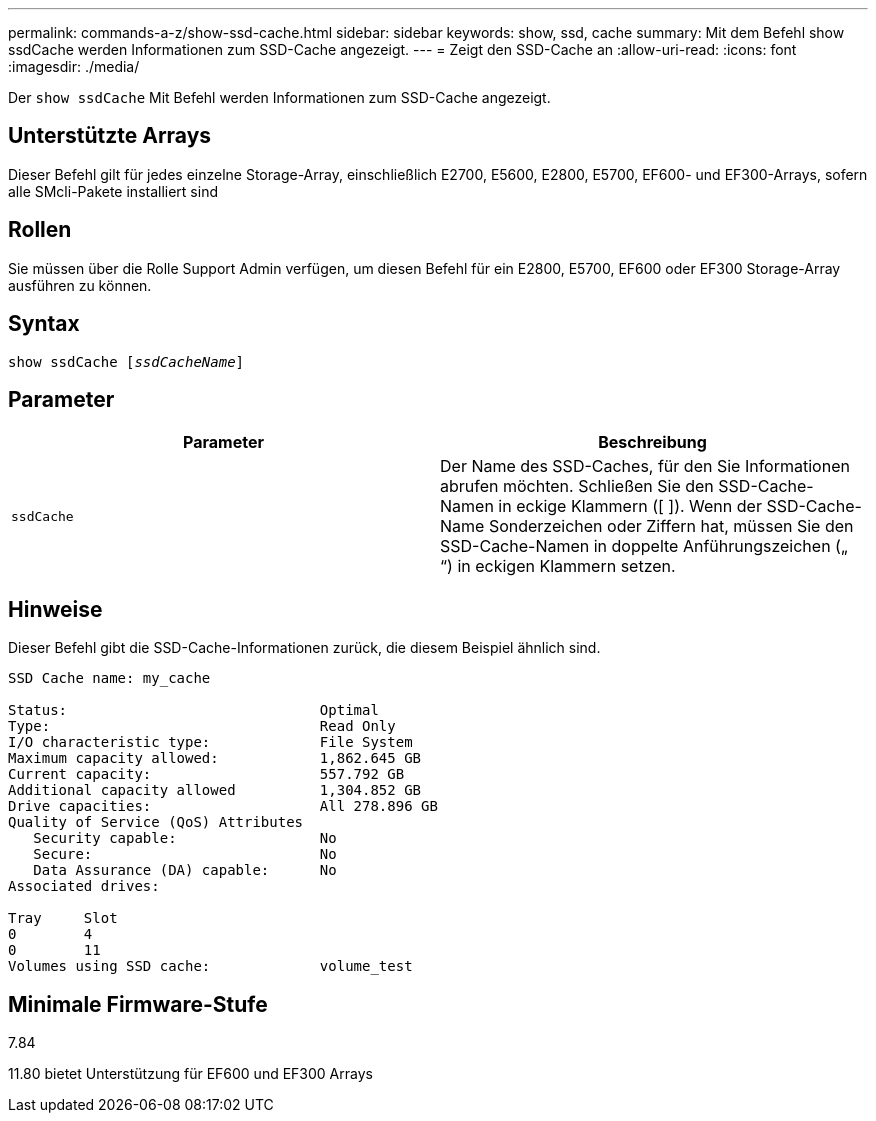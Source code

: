 ---
permalink: commands-a-z/show-ssd-cache.html 
sidebar: sidebar 
keywords: show, ssd, cache 
summary: Mit dem Befehl show ssdCache werden Informationen zum SSD-Cache angezeigt. 
---
= Zeigt den SSD-Cache an
:allow-uri-read: 
:icons: font
:imagesdir: ./media/


[role="lead"]
Der `show ssdCache` Mit Befehl werden Informationen zum SSD-Cache angezeigt.



== Unterstützte Arrays

Dieser Befehl gilt für jedes einzelne Storage-Array, einschließlich E2700, E5600, E2800, E5700, EF600- und EF300-Arrays, sofern alle SMcli-Pakete installiert sind



== Rollen

Sie müssen über die Rolle Support Admin verfügen, um diesen Befehl für ein E2800, E5700, EF600 oder EF300 Storage-Array ausführen zu können.



== Syntax

[listing, subs="+macros"]
----
show ssdCache pass:quotes[[_ssdCacheName_]]
----


== Parameter

[cols="2*"]
|===
| Parameter | Beschreibung 


 a| 
`ssdCache`
 a| 
Der Name des SSD-Caches, für den Sie Informationen abrufen möchten. Schließen Sie den SSD-Cache-Namen in eckige Klammern ([ ]). Wenn der SSD-Cache-Name Sonderzeichen oder Ziffern hat, müssen Sie den SSD-Cache-Namen in doppelte Anführungszeichen („ “) in eckigen Klammern setzen.

|===


== Hinweise

Dieser Befehl gibt die SSD-Cache-Informationen zurück, die diesem Beispiel ähnlich sind.

[listing]
----
SSD Cache name: my_cache

Status:                              Optimal
Type:                                Read Only
I/O characteristic type:             File System
Maximum capacity allowed:            1,862.645 GB
Current capacity:                    557.792 GB
Additional capacity allowed          1,304.852 GB
Drive capacities:                    All 278.896 GB
Quality of Service (QoS) Attributes
   Security capable:                 No
   Secure:                           No
   Data Assurance (DA) capable:      No
Associated drives:

Tray     Slot
0        4
0        11
Volumes using SSD cache:             volume_test
----


== Minimale Firmware-Stufe

7.84

11.80 bietet Unterstützung für EF600 und EF300 Arrays
